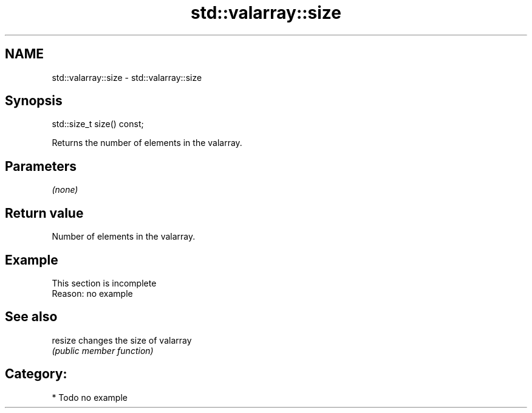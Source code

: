 .TH std::valarray::size 3 "Nov 25 2015" "2.1 | http://cppreference.com" "C++ Standard Libary"
.SH NAME
std::valarray::size \- std::valarray::size

.SH Synopsis
   std::size_t size() const;

   Returns the number of elements in the valarray.

.SH Parameters

   \fI(none)\fP

.SH Return value

   Number of elements in the valarray.

.SH Example

    This section is incomplete
    Reason: no example

.SH See also

   resize changes the size of valarray
          \fI(public member function)\fP 

.SH Category:

     * Todo no example
